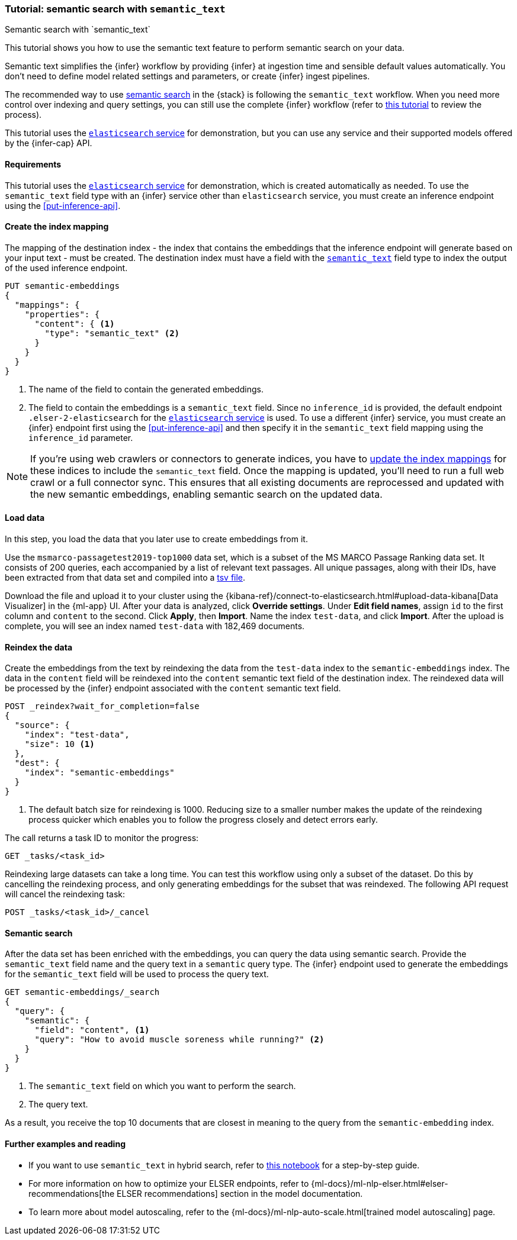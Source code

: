 [[semantic-search-semantic-text]]
=== Tutorial: semantic search with `semantic_text`
++++
<titleabbrev>Semantic search with `semantic_text`</titleabbrev>
++++

This tutorial shows you how to use the semantic text feature to perform semantic search on your data.

Semantic text simplifies the {infer} workflow by providing {infer} at ingestion time and sensible default values automatically.
You don't need to define model related settings and parameters, or create {infer} ingest pipelines.

The recommended way to use <<semantic-search,semantic search>> in the {stack} is following the `semantic_text` workflow.
When you need more control over indexing and query settings, you can still use the complete {infer} workflow (refer to  <<semantic-search-inference,this tutorial>> to review the process).

This tutorial uses the <<infer-service-elasticsearch,`elasticsearch` service>> for demonstration, but you can use any service and their supported models offered by the {infer-cap} API.


[discrete]
[[semantic-text-requirements]]
==== Requirements

This tutorial uses the <<infer-service-elasticsearch,`elasticsearch` service>> for demonstration, which is created automatically as needed.
To use the `semantic_text` field type with an {infer} service other than `elasticsearch` service, you must create an inference endpoint using the <<put-inference-api>>.


[discrete]
[[semantic-text-index-mapping]]
==== Create the index mapping

The mapping of the destination index - the index that contains the embeddings that the inference endpoint will generate based on your input text - must be created.
The destination index must have a field with the <<semantic-text,`semantic_text`>> field type to index the output of the used inference endpoint.

[source,console]
------------------------------------------------------------
PUT semantic-embeddings
{
  "mappings": {
    "properties": {
      "content": { <1>
        "type": "semantic_text" <2>
      }
    }
  }
}
------------------------------------------------------------
// TEST[skip:TBD]
<1> The name of the field to contain the generated embeddings.
<2> The field to contain the embeddings is a `semantic_text` field.
Since no `inference_id` is provided, the default endpoint `.elser-2-elasticsearch` for the <<infer-service-elasticsearch,`elasticsearch` service>> is used.
To use a different {infer} service, you must create an {infer} endpoint first using the <<put-inference-api>> and then specify it in the `semantic_text` field mapping using the `inference_id` parameter.


[NOTE]
====
If you're using web crawlers or connectors to generate indices, you have to <<indices-put-mapping,update the index mappings>> for these indices to include the `semantic_text` field.
Once the mapping is updated, you'll need to run a full web crawl or a full connector sync.
This ensures that all existing documents are reprocessed and updated with the new semantic embeddings, enabling semantic search on the updated data.
====


[discrete]
[[semantic-text-load-data]]
==== Load data

In this step, you load the data that you later use to create embeddings from it.

Use the `msmarco-passagetest2019-top1000` data set, which is a subset of the MS
MARCO Passage Ranking data set. It consists of 200 queries, each accompanied by
a list of relevant text passages. All unique passages, along with their IDs,
have been extracted from that data set and compiled into a
https://github.com/elastic/stack-docs/blob/main/docs/en/stack/ml/nlp/data/msmarco-passagetest2019-unique.tsv[tsv file].

Download the file and upload it to your cluster using the {kibana-ref}/connect-to-elasticsearch.html#upload-data-kibana[Data Visualizer] in the {ml-app} UI.
After your data is analyzed, click **Override settings**.
Under **Edit field names**, assign `id` to the first column and `content` to the second.
Click **Apply**, then **Import**.
Name the index `test-data`, and click **Import**.
After the upload is complete, you will see an index named `test-data` with 182,469 documents.


[discrete]
[[semantic-text-reindex-data]]
==== Reindex the data

Create the embeddings from the text by reindexing the data from the `test-data` index to the `semantic-embeddings` index.
The data in the `content` field will be reindexed into the `content` semantic text field of the destination index.
The reindexed data will be processed by the {infer} endpoint associated with the `content` semantic text field.

[source,console]
------------------------------------------------------------
POST _reindex?wait_for_completion=false
{
  "source": {
    "index": "test-data",
    "size": 10 <1>
  },
  "dest": {
    "index": "semantic-embeddings"
  }
}
------------------------------------------------------------
// TEST[skip:TBD]
<1> The default batch size for reindexing is 1000. Reducing size to a smaller
number makes the update of the reindexing process quicker which enables you to
follow the progress closely and detect errors early.

The call returns a task ID to monitor the progress:

[source,console]
------------------------------------------------------------
GET _tasks/<task_id>
------------------------------------------------------------
// TEST[skip:TBD]

Reindexing large datasets can take a long time.
You can test this workflow using only a subset of the dataset.
Do this by cancelling the reindexing process, and only generating embeddings for the subset that was reindexed.
The following API request will cancel the reindexing task:

[source,console]
------------------------------------------------------------
POST _tasks/<task_id>/_cancel
------------------------------------------------------------
// TEST[skip:TBD]


[discrete]
[[semantic-text-semantic-search]]
==== Semantic search

After the data set has been enriched with the embeddings, you can query the data using semantic search.
Provide the `semantic_text` field name and the query text in a `semantic` query type.
The {infer} endpoint used to generate the embeddings for the `semantic_text` field will be used to process the query text.

[source,console]
------------------------------------------------------------
GET semantic-embeddings/_search
{
  "query": {
    "semantic": {
      "field": "content", <1>
      "query": "How to avoid muscle soreness while running?" <2>
    }
  }
}
------------------------------------------------------------
// TEST[skip:TBD]
<1> The `semantic_text` field on which you want to perform the search.
<2> The query text.

As a result, you receive the top 10 documents that are closest in meaning to the
query from the `semantic-embedding` index.

[discrete]
[[semantic-text-further-examples]]
==== Further examples and reading

* If you want to use `semantic_text` in hybrid search, refer to https://colab.research.google.com/github/elastic/elasticsearch-labs/blob/main/notebooks/search/09-semantic-text.ipynb[this notebook] for a step-by-step guide.
* For more information on how to optimize your ELSER endpoints, refer to {ml-docs}/ml-nlp-elser.html#elser-recommendations[the ELSER recommendations] section in the model documentation.
* To learn more about model autoscaling, refer to the {ml-docs}/ml-nlp-auto-scale.html[trained model autoscaling] page.
